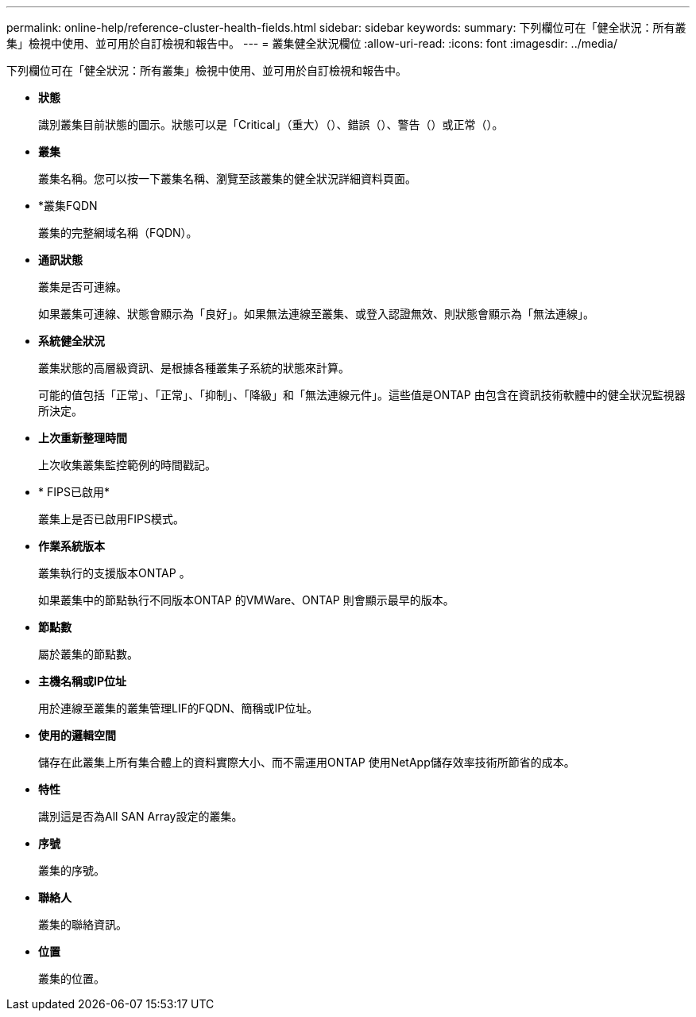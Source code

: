 ---
permalink: online-help/reference-cluster-health-fields.html 
sidebar: sidebar 
keywords:  
summary: 下列欄位可在「健全狀況：所有叢集」檢視中使用、並可用於自訂檢視和報告中。 
---
= 叢集健全狀況欄位
:allow-uri-read: 
:icons: font
:imagesdir: ../media/


[role="lead"]
下列欄位可在「健全狀況：所有叢集」檢視中使用、並可用於自訂檢視和報告中。

* *狀態*
+
識別叢集目前狀態的圖示。狀態可以是「Critical」（重大）（image:../media/sev-critical-um60.png[""]）、錯誤（image:../media/sev-error-um60.png[""]）、警告（image:../media/sev-warning-um60.png[""]）或正常（image:../media/sev-normal-um60.png[""]）。

* *叢集*
+
叢集名稱。您可以按一下叢集名稱、瀏覽至該叢集的健全狀況詳細資料頁面。

* *叢集FQDN
+
叢集的完整網域名稱（FQDN）。

* *通訊狀態*
+
叢集是否可連線。

+
如果叢集可連線、狀態會顯示為「良好」。如果無法連線至叢集、或登入認證無效、則狀態會顯示為「無法連線」。

* *系統健全狀況*
+
叢集狀態的高層級資訊、是根據各種叢集子系統的狀態來計算。

+
可能的值包括「正常」、「正常」、「抑制」、「降級」和「無法連線元件」。這些值是ONTAP 由包含在資訊技術軟體中的健全狀況監視器所決定。

* *上次重新整理時間*
+
上次收集叢集監控範例的時間戳記。

* * FIPS已啟用*
+
叢集上是否已啟用FIPS模式。

* *作業系統版本*
+
叢集執行的支援版本ONTAP 。

+
如果叢集中的節點執行不同版本ONTAP 的VMWare、ONTAP 則會顯示最早的版本。

* *節點數*
+
屬於叢集的節點數。

* *主機名稱或IP位址*
+
用於連線至叢集的叢集管理LIF的FQDN、簡稱或IP位址。

* *使用的邏輯空間*
+
儲存在此叢集上所有集合體上的資料實際大小、而不需運用ONTAP 使用NetApp儲存效率技術所節省的成本。

* *特性*
+
識別這是否為All SAN Array設定的叢集。

* *序號*
+
叢集的序號。

* *聯絡人*
+
叢集的聯絡資訊。

* *位置*
+
叢集的位置。



